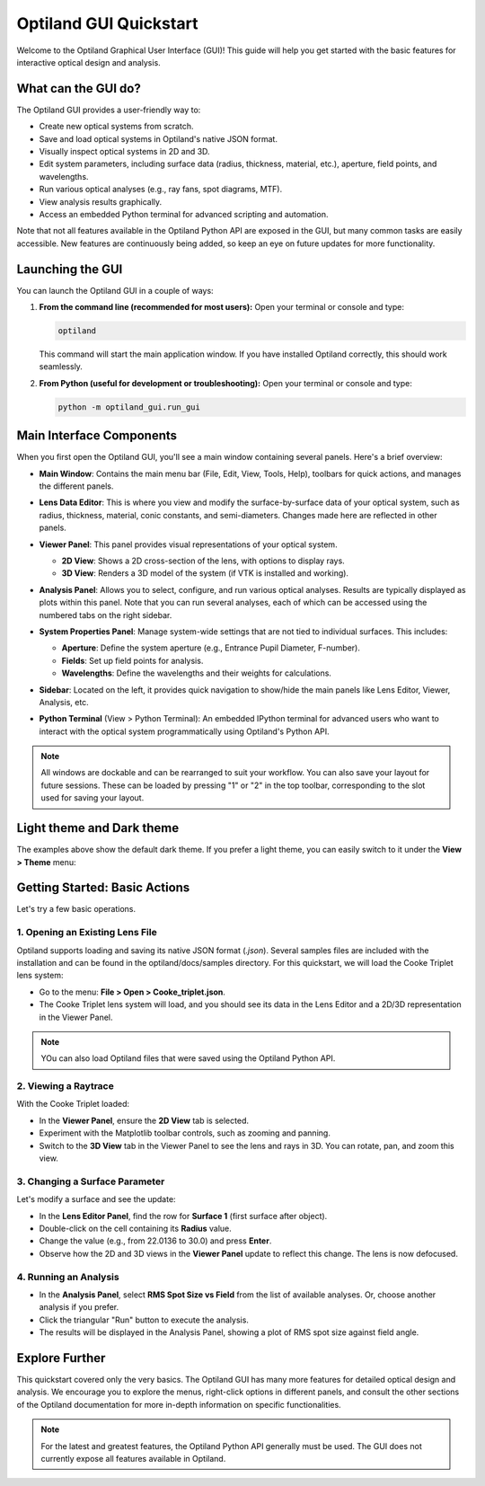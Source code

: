 .. _gui_quickstart:

Optiland GUI Quickstart
=======================

Welcome to the Optiland Graphical User Interface (GUI)! This guide will help you get started with the basic features for interactive optical design and analysis.

What can the GUI do?
--------------------

The Optiland GUI provides a user-friendly way to:

*   Create new optical systems from scratch.
*   Save and load optical systems in Optiland's native JSON format.
*   Visually inspect optical systems in 2D and 3D.
*   Edit system parameters, including surface data (radius, thickness, material, etc.), aperture, field points, and wavelengths.
*   Run various optical analyses (e.g., ray fans, spot diagrams, MTF).
*   View analysis results graphically.
*   Access an embedded Python terminal for advanced scripting and automation.

Note that not all features available in the Optiland Python API are exposed in the GUI, but many common tasks are easily accessible. New features are continuously being added,
so keep an eye on future updates for more functionality.

Launching the GUI
-----------------

You can launch the Optiland GUI in a couple of ways:

1.  **From the command line (recommended for most users):**
    Open your terminal or console and type:

    .. code-block:: bash

       optiland

    This command will start the main application window. If you have installed Optiland correctly, this should work seamlessly.

2.  **From Python (useful for development or troubleshooting):**
    Open your terminal or console and type:

    .. code-block:: bash

       python -m optiland_gui.run_gui

Main Interface Components
-------------------------

When you first open the Optiland GUI, you'll see a main window containing several panels. Here's a brief overview:

.. image:: _static/gui_overview.png
   :alt: Optiland GUI Overview
   :align: center

*   **Main Window**: Contains the main menu bar (File, Edit, View, Tools, Help), toolbars for quick actions, and manages the different panels.
*   **Lens Data Editor**: This is where you view and modify the surface-by-surface data of your optical system, such as radius, thickness, material, conic constants, and semi-diameters. Changes made here are reflected in other panels.

    .. image:: _static/gui_lens_data_editor.png
       :alt: Viewer Panel (2D/3D)
       :align: center
       :width: 600px

*   **Viewer Panel**: This panel provides visual representations of your optical system.

    *   **2D View**: Shows a 2D cross-section of the lens, with options to display rays.
    *   **3D View**: Renders a 3D model of the system (if VTK is installed and working).

    .. image:: _static/gui_viewer_panel.png
       :alt: Viewer Panel (2D/3D)
       :align: center
       :width: 600px

*   **Analysis Panel**: Allows you to select, configure, and run various optical analyses. Results are typically displayed as plots within this panel. Note that you can run several analyses, each of which can be accessed using the numbered tabs on the right sidebar.

    .. image:: _static/gui_analysis_panel.png
       :alt: Analysis Panel
       :align: center
       :width: 600px

*   **System Properties Panel**: Manage system-wide settings that are not tied to individual surfaces. This includes:

    *   **Aperture**: Define the system aperture (e.g., Entrance Pupil Diameter, F-number).
    *   **Fields**: Set up field points for analysis.
    *   **Wavelengths**: Define the wavelengths and their weights for calculations.

    .. image:: _static/gui_system_properties.png
       :alt: System Properties Panel
       :align: center
       :width: 600px

*   **Sidebar**: Located on the left, it provides quick navigation to show/hide the main panels like Lens Editor, Viewer, Analysis, etc.
*   **Python Terminal** (View > Python Terminal): An embedded IPython terminal for advanced users who want to interact with the optical system programmatically using Optiland's Python API.

.. note::

   All windows are dockable and can be rearranged to suit your workflow. You can also save your layout for future sessions. These can be loaded by pressing "1" or "2" in the top toolbar, corresponding to the slot used for saving your layout.

Light theme and Dark theme
--------------------------

The examples above show the default dark theme. If you prefer a light theme, you can easily switch to it under the **View > Theme** menu:

.. image:: _static/gui_switch_theme.png
   :alt: Theme Switch
   :align: center
   :width: 400px

Getting Started: Basic Actions
------------------------------

Let's try a few basic operations.

1. Opening an Existing Lens File
~~~~~~~~~~~~~~~~~~~~~~~~~~~~~~~~

Optiland supports loading and saving its native JSON format (`.json`). Several samples files are included with the installation and can be found in the optiland/docs/samples directory. For this quickstart, we will load the Cooke Triplet lens system:

*   Go to the menu: **File > Open > Cooke_triplet.json**.
*   The Cooke Triplet lens system will load, and you should see its data in the Lens Editor and a 2D/3D representation in the Viewer Panel.

.. note::

   YOu can also load Optiland files that were saved using the Optiland Python API.

2. Viewing a Raytrace
~~~~~~~~~~~~~~~~~~~~~

With the Cooke Triplet loaded:

*   In the **Viewer Panel**, ensure the **2D View** tab is selected.
*   Experiment with the Matplotlib toolbar controls, such as zooming and panning.
*   Switch to the **3D View** tab in the Viewer Panel to see the lens and rays in 3D. You can rotate, pan, and zoom this view.

3. Changing a Surface Parameter
~~~~~~~~~~~~~~~~~~~~~~~~~~~~~~~

Let's modify a surface and see the update:

*   In the **Lens Editor Panel**, find the row for **Surface 1** (first surface after object).
*   Double-click on the cell containing its **Radius** value.
*   Change the value (e.g., from 22.0136 to 30.0) and press **Enter**.
*   Observe how the 2D and 3D views in the **Viewer Panel** update to reflect this change. The lens is now defocused.

4. Running an Analysis
~~~~~~~~~~~~~~~~~~~~~~

*   In the **Analysis Panel**, select **RMS Spot Size vs Field** from the list of available analyses. Or, choose another analysis if you prefer.
*   Click the triangular "Run" button to execute the analysis.
*   The results will be displayed in the Analysis Panel, showing a plot of RMS spot size against field angle.

Explore Further
---------------

This quickstart covered only the very basics. The Optiland GUI has many more features for detailed optical design and analysis. We encourage you to explore the menus, right-click options in different panels, and consult the other sections of the Optiland documentation for more in-depth information on specific functionalities.

.. note::

   For the latest and greatest features, the Optiland Python API generally must be used. The GUI does not currently expose all features available in Optiland.
